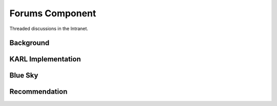 ================
Forums Component
================

Threaded discussions in the Intranet.

Background
==========



KARL Implementation
===================


Blue Sky
========


Recommendation
==============

